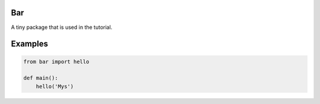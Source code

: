 |buildstatus|_

Bar
===

A tiny package that is used in the tutorial.

Examples
========

.. code-block:: python

   from bar import hello

   def main():
       hello('Mys')

.. |buildstatus| image:: https://travis-ci.com/eerimoq/mys-bar.svg?branch=master
.. _buildstatus: https://travis-ci.com/eerimoq/mys-bar
